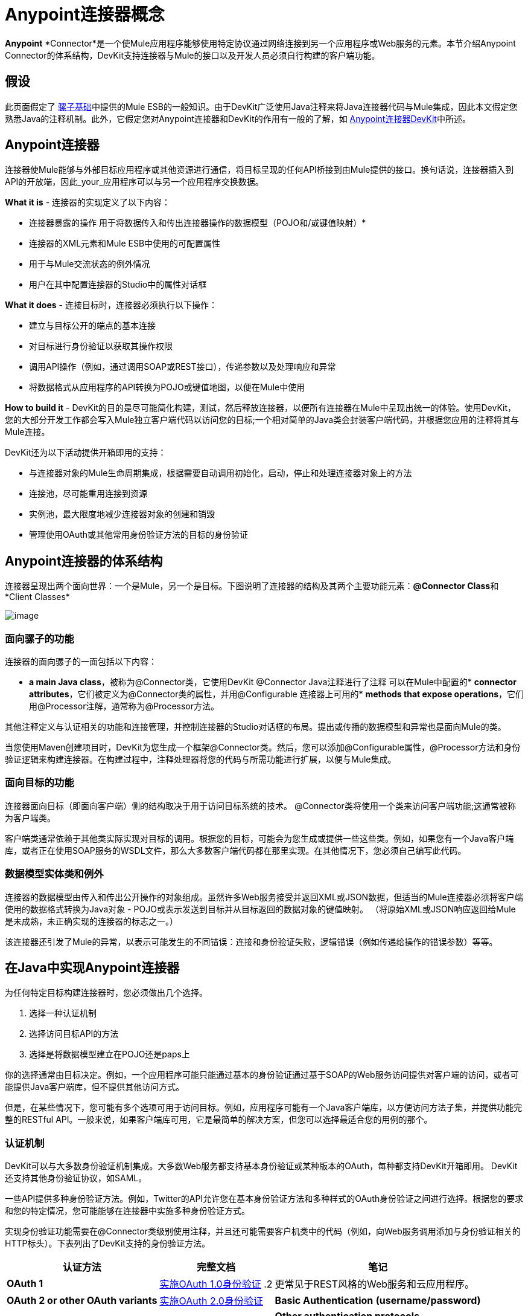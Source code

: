 =  Anypoint连接器概念

**Anypoint** *Connector*是一个使Mule应用程序能够使用特定协议通过网络连接到另一个应用程序或Web服务的元素。本节介绍Anypoint Connector的体系结构，DevKit支持连接器与Mule的接口以及开发人员必须自行构建的客户端功能。

== 假设

此页面假定了 link:/mule-user-guide/v/3.4/mule-fundamentals[骡子基础]中提供的Mule ESB的一般知识。由于DevKit广泛使用Java注释来将Java连接器代码与Mule集成，因此本文假定您熟悉Java的注释机制。此外，它假定您对Anypoint连接器和DevKit的作用有一般的了解，如 link:/anypoint-connector-devkit/v/3.4[Anypoint连接器DevKit]中所述。

==  Anypoint连接器

连接器使Mule能够与外部目标应用程序或其他资源进行通信，将目标呈现的任何API桥接到由Mule提供的接口。换句话说，连接器插入到API的开放端，因此_your_应用程序可以与另一个应用程序交换数据。

*What it is*  - 连接器的实现定义了以下内容：

* 连接器暴露的操作
用于将数据传入和传出连接器操作的数据模型（POJO和/或键值映射）* 
* 连接器的XML元素和Mule ESB中使用的可配置属性
* 用于与Mule交流状态的例外情况
* 用户在其中配置连接器的Studio中的属性对话框



*What it does*  - 连接目标时，连接器必须执行以下操作：

* 建立与目标公开的端点的基本连接
* 对目标进行身份验证以获取其操作权限
* 调用API操作（例如，通过调用SOAP或REST接口），传递参数以及处理响应和异常
* 将数据格式从应用程序的API转换为POJO或键值地图，以便在Mule中使用

*How to build it*  -  DevKit的目的是尽可能简化构建，测试，然后释放连接器，以便所有连接器在Mule中呈现出统一的体验。使用DevKit，您的大部分开发工作都会写入Mule独立客户端代码以访问您的目标;一个相对简单的Java类会封装客户端代码，并根据您应用的注释将其与Mule连接。

DevKit还为以下活动提供开箱即用的支持：

* 与连接器对象的Mule生命周期集成，根据需要自动调用初始化，启动，停止和处理连接器对象上的方法
* 连接池，尽可能重用连接到资源
* 实例池，最大限度地减少连接器对象的创建和销毁
* 管理使用OAuth或其他常用身份验证方法的目标的身份验证

==  Anypoint连接器的体系结构

连接器呈现出两个面向世界：一个是Mule，另一个是目标。下图说明了连接器的结构及其两个主要功能元素：**@Connector Class**和*Client Classes*

image:create-connector-architecture.png[image,title="architecture.png"]

=== 面向骡子的功能

连接器的面向骡子的一面包括以下内容：

*  *a main Java class*，被称为@Connector类，它使用DevKit @Connector Java注释进行了注释
可以在Mule中配置的*  *connector attributes*，它们被定义为@Connector类的属性，并用@Configurable
连接器上可用的*  *methods that expose operations*，它们用@Processor注解，通常称为@Processor方法。

其他注释定义与认证相关的功能和连接管理，并控制连接器的Studio对话框的布局。提出或传播的数据模型和异常也是面向Mule的类。

当您使用Maven创建项目时，DevKit为您生成一个框架@Connector类。然后，您可以添加@Configurable属性，@Processor方法和身份验证逻辑来​​构建连接器。在构建过程中，注释处理器将您的代码与所需功能进行扩展，以便与Mule集成。

=== 面向目标的功能

连接器面向目标（即面向客户端）侧的结构取决于用于访问目标系统的技术。 @Connector类将使用一个类来访问客​​户端功能;这通常被称为客户端类。

客户端类通常依赖于其他类实际实现对目标的调用。根据您的目标，可能会为您生成或提供一些这些类。例如，如果您有一个Java客户端库，或者正在使用SOAP服务的WSDL文件，那么大多数客户端代码都在那里实现。在其他情况下，您必须自己编写此代码。

=== 数据模型实体类和例外

连接器的数据模型由传入和传出公开操作的对象组成。虽然许多Web服务接受并返回XML或JSON数据，但适当的Mule连接器必须将客户端使用的数据格式转换为Java对象 -  POJO或表示发送到目标并从目标返回的数据对象的键值映射。 （将原始XML或JSON响应返回给Mule是未成熟，未正确实现的连接器的标志之一。）

该连接器还引发了Mule的异常，以表示可能发生的不同错误：连接和身份验证失败，逻辑错误（例如传递给操作的错误参数）等等。

== 在Java中实现Anypoint连接器

为任何特定目标构建连接器时，您必须做出几个选择。

. 选择一种认证机制
. 选择访问目标API的方法
. 选择是将数据模型建立在POJO还是paps上

你的选择通常由目标决定。例如，一个应用程序可能只能通过基本的身份验证通过基于SOAP的Web服务访问提供对客户端的访问，或者可能提供Java客户端库，但不提供其他访问方式。

但是，在某些情况下，您可能有多个选项可用于访问目标。例如，应用程序可能有一个Java客户端库，以方便访问方法子集，并提供功能完整的RESTful API。一般来说，如果客户端库可用，它是最简单的解决方案，但您可以选择最适合您的用例的那个。

=== 认证机制

DevKit可以与大多数身份验证机制集成。大多数Web服务都支持基本身份验证或某种版本的OAuth，每种都支持DevKit开箱即用。 DevKit还支持其他身份验证协议，如SAML。

一些API提供多种身份验证方法。例如，Twitter的API允许您在基本身份验证方法和多种样式的OAuth身份验证之间进行选择。根据您的要求和您的特定情况，您可能能够在连接器中实施多种身份验证方式。

实现身份验证功能需要在@Connector类级别使用注释，并且还可能需要客户机类中的代码（例如，向Web服务调用添加与身份验证相关的HTTP标头）。下表列出了DevKit支持的身份验证方法。

[%header%autowidth.spread]
|===
|认证方法 |完整文档 |笔记
| *OAuth 1*  | link:/anypoint-connector-devkit/v/3.4/implementing-oauth-1.0-authentication[实施OAuth 1.0身份验证] .2 + |更常见于REST风格的Web服务和云应用程序。

| *OAuth 2 or other OAuth variants*  | link:/anypoint-connector-devkit/v/3.4/implementing-oauth-2.0-authentication[实施OAuth 2.0身份验证]

| *Basic Authentication*
*(username/password)*  | link:/anypoint-connector-devkit/v/3.4/implementing-connection-management[实施连接管理]  | SOAP Web服务更常见。

| *Other authentication protocols* +
*(e.g. SAML, NTLM,  Kerberos, LDAP)*  | link:/anypoint-connector-devkit/v/3.4/implementing-connection-management[实施连接管理]  |与基本认证类似，（依赖于相同的注释）。您可能不得不实施一些补充逻辑。
|===

有关这些协议的更多详细信息，请参阅 link:/anypoint-connector-devkit/v/3.4/authentication-methods[认证方法]。

=== 目标

您可以使用DevKit为几乎任何类型的目标构建连接器。但是，绝大多数应用程序公开（至少）以下其中一个：Java客户端库，基于SOAP的RPC API或RESTful API。

DevKit为这些通用目标支持广泛使用的客户端选项和技术，详见下表。

[%header%autowidth.spread]
|===
|目标 |方法 |备注 |完整文档
| *Java Client Library*  |使用客户端库 |如果可用，这通常是调用远程服务的最简单方法。 | link:/anypoint-connector-devkit/v/3.4/connector-to-java-client-library-example[连接到Java客户端库示例]

| *SOAP API*  |使用Apache CXF  |构建和使用SOAP Web服务的_de facto_标准。
| link:/anypoint-connector-devkit/v/3.4/connector-to-soap-service-via-cxf-client-example[通过CXF客户端示例连接到SOAP服务]

.2 + | *RESTful API*  | Jersey Client  |灵活地访问任何RESTful API。 | link:/anypoint-connector-devkit/v/3.4/connector-to-restful-service-with-jersey-client-example[使用Jersey客户端示例连接到RESTful服务]

| DevKit RESTCall批注 | DevKit内置的简单RESTful API客户端。 | link:/anypoint-connector-devkit/v/3.4/connector-to-restful-api-with-restcall-annotations-example[使用RESTCall注释示例连接到RESTful API]
|===
请注意，对于SOAP和RESTful API，都可以选择其他客户端库。例如， http://cxf.apache.org/[Apache CXF]为RESTful Web服务提供支持。这种方法可以起作用，但通常不推荐。

在一些不寻常的情况下，您可能需要针对一些较低级别的协议。一些例子包括：

* 一些非标准的Web服务可能需要使用低级 http://http//hc.apache.org/httpcomponents-client-ga/[Apache HTTP客户端]
* 传统大型机环境可能需要较旧的协议
* 连接的设备可能会通过一些新兴的"Internet of Things"协议提供访问权限

在这种情况下，您可以编写自己的Java客户端库来访问资源，然后构建@Connector类来封装该客户端库，如 link:/anypoint-connector-devkit/v/3.4/connector-to-java-client-library-example[连接到Java客户端库示例]中所述。

=== 更多数据

如上所述，Mule使用数据模型与目标交换数据，并将该数据模型作为Java对象展示给Mule。连接器将这些对象以可由元数据感知操作符（如 link:/anypoint-studio/v/6/datamapper-user-guide-and-reference[的DataMapper]）处理的形式公开给Mule。

* 大多数应用程序通过他们的操作公开*static data model*。例如，日历应用程序可能会公开一个固定结构来表示预定的约会。对于这些应用程序，应用程序对象的最简单表示形式就像普通的旧Java对象（PO​​JO）。
* 一些复杂的应用程序（例如Salesforce）定义了*dynamic data model*。特定的Salesforce部署可能为诸如`Customer`的对象定制了定义，这些对象具有额外的已定义属性。这种应用程序的连接器应该将对象数据作为可以存储任意属性的键值映射返回给Mule，并且应该能够从应用程序中提取元数据。

您可以将连接器配置为支持Mule link:/mule-user-guide/v/3.4/mule-datasense[DataSense]，其中还包括支持查询语言的应用程序（例如Salesforce）的**query support **。查询支持需要额外的实施工作，以将应用程序使用的查询语法映射到Studio中可用的查询用户界面。

== 另请参阅

*  **NEXT:** link:/anypoint-connector-devkit/v/3.4/setting-up-a-devkit-development-environment[设置您的DevKit开发环境]。
* 阅读 link:/anypoint-connector-devkit/v/3.4/devkit-shortcut-to-success[DevKit成功的捷径]以快速浏览连接器的开发周期。
